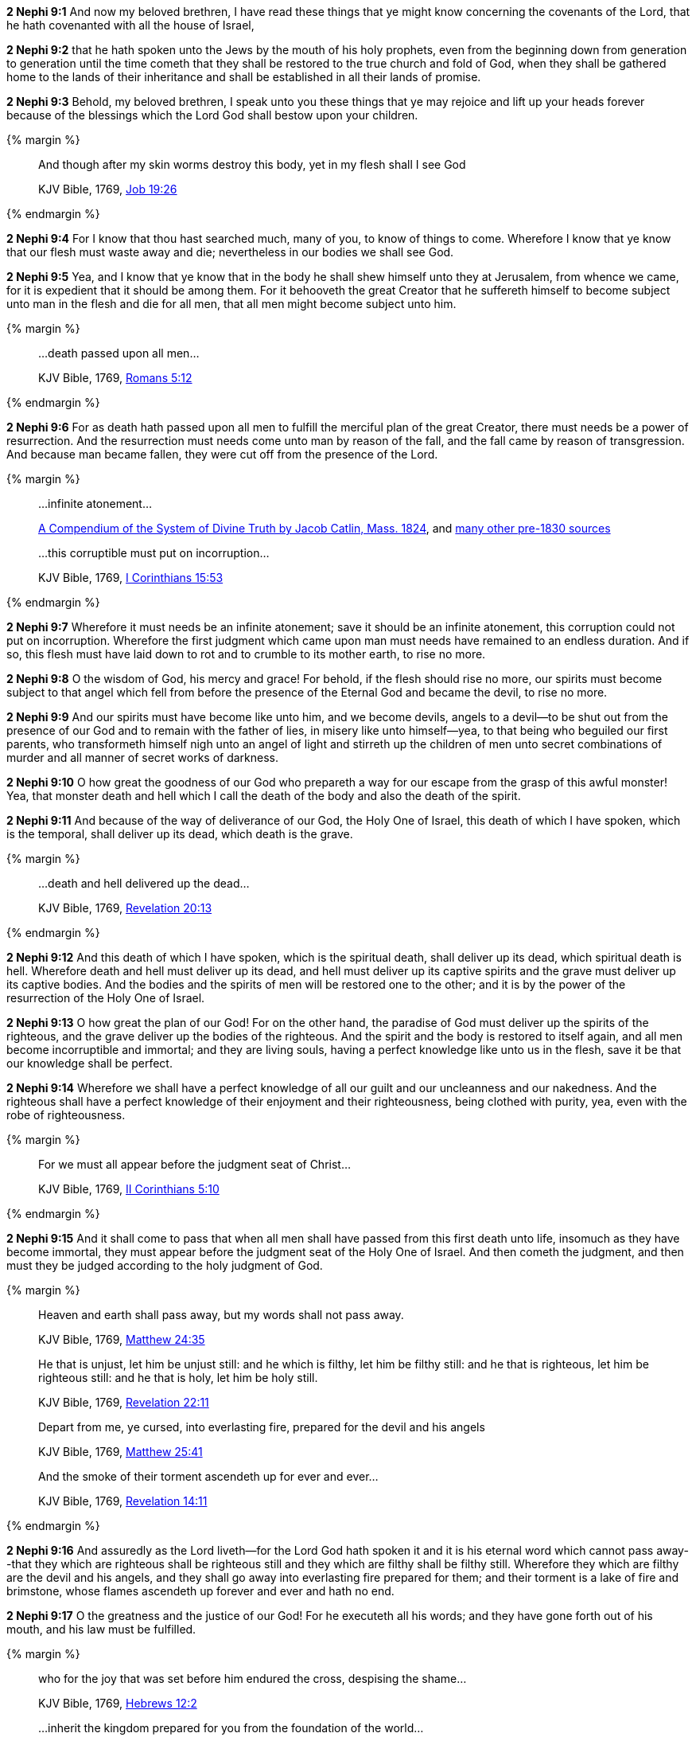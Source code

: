 *2 Nephi 9:1* And now my beloved brethren, I have read these things that ye might know concerning the covenants of the Lord, that he hath covenanted with all the house of Israel,

*2 Nephi 9:2* that he hath spoken unto the Jews by the mouth of his holy prophets, even from the beginning down from generation to generation until the time cometh that they shall be restored to the true church and fold of God, when they shall be gathered home to the lands of their inheritance and shall be established in all their lands of promise.

*2 Nephi 9:3* Behold, my beloved brethren, I speak unto you these things that ye may rejoice and lift up your heads forever because of the blessings which the Lord God shall bestow upon your children.

{% margin %}
____
And though after my skin [highlight-orange]#worms destroy this body#, yet [highlight-orange]#in my flesh shall I see God#

[small]#KJV Bible, 1769, http://www.kingjamesbibleonline.org/Job-Chapter-19/[Job 19:26]#
____

{% endmargin %}

*2 Nephi 9:4* For I know that thou hast searched much, many of you, to know of things to come. Wherefore I know that ye know that our [highlight-orange]#flesh must waste away and die#; nevertheless [highlight-orange]#in our bodies we shall see God#.

*2 Nephi 9:5* Yea, and I know that ye know that in the body he shall shew himself unto they at Jerusalem, from whence we came, for it is expedient that it should be among them. For it behooveth the great Creator that he suffereth himself to become subject unto man in the flesh and die for all men, that all men might become subject unto him.

{% margin %}
____
...death passed upon all men...

[small]#KJV Bible, 1769, http://www.kingjamesbibleonline.org/Romans-Chapter-5/[Romans 5:12]#
____
{% endmargin %}

*2 Nephi 9:6* For as [highlight-orange]#death hath passed upon all men# to fulfill the merciful plan of the great Creator, there must needs be a power of resurrection. And the resurrection must needs come unto man by reason of the fall, and the fall came by reason of transgression. And because man became fallen, they were cut off from the presence of the Lord.

{% margin %}
____

...infinite atonement...

[small]#https://books.google.com/books?id=YNo-AAAAYAAJ&pg=PA119&dq=%22infinite+atonement%22&hl=en&sa=X&ved=0ahUKEwi4sK3p1rDOAhUl7oMKHc9hBZ4Q6AEISjAI#v=onepage&q=%22infinite%20atonement%22&f=false[A Compendium of the System of Divine Truth by Jacob Catlin, Mass. 1824], and https://www.google.com/search?q=%22infinite+atonement%22&lr=lang_en&biw=956&bih=936&source=lnt&tbs=lr%3Alang_1en%2Ccdr%3A1%2Ccd_min%3A1%2F1%2F1800%2Ccd_max%3A12%2F31%2F1830&tbm=bks[many other pre-1830 sources]#
____
____

...this corruptible must put on incorruption...

[small]#KJV Bible, 1769, http://www.kingjamesbibleonline.org/1-Corinthians-Chapter-15/[I Corinthians 15:53]#
____
{% endmargin %}

*2 Nephi 9:7* Wherefore it must needs be an [highlight]#infinite atonement#; save it should be an infinite atonement, [highlight-orange]#this corruption could not put on incorruption#. Wherefore the first judgment which came upon man must needs have remained to an endless duration. And if so, this flesh must have laid down to rot and to crumble to its mother earth, to rise no more.

*2 Nephi 9:8* O the wisdom of God, his mercy and grace! For behold, if the flesh should rise no more, our spirits must become subject to that angel which fell from before the presence of the Eternal God and became the devil, to rise no more.

*2 Nephi 9:9* And our spirits must have become like unto him, and we become devils, angels to a devil--to be shut out from the presence of our God and to remain with the father of lies, in misery like unto himself--yea, to that being who beguiled our first parents, who transformeth himself nigh unto an angel of light and stirreth up the children of men unto secret combinations of murder and all manner of secret works of darkness.

*2 Nephi 9:10* O how great the goodness of our God who prepareth a way for our escape from the grasp of this awful monster! Yea, that monster death and hell which I call the death of the body and also the death of the spirit.

*2 Nephi 9:11* And because of the way of deliverance of our God, the Holy One of Israel, this death of which I have spoken, which is the temporal, shall deliver up its dead, which death is the grave.

{% margin %}
____
...death and hell delivered up the dead...

[small]#KJV Bible, 1769, http://www.kingjamesbibleonline.org/Revelation-Chapter-20/[Revelation 20:13]#
____
{% endmargin %}

*2 Nephi 9:12* And this death of which I have spoken, which is the spiritual death, shall deliver up its dead, which spiritual death is hell. [highlight-orange]#Wherefore death and hell must deliver up its dead#, and hell must deliver up its captive spirits and the grave must deliver up its captive bodies. And the bodies and the spirits of men will be restored one to the other; and it is by the power of the resurrection of the Holy One of Israel.

*2 Nephi 9:13* O how great the plan of our God! For on the other hand, the paradise of God must deliver up the spirits of the righteous, and the grave deliver up the bodies of the righteous. And the spirit and the body is restored to itself again, and all men become incorruptible and immortal; and they are living souls, having a perfect knowledge like unto us in the flesh, save it be that our knowledge shall be perfect.

*2 Nephi 9:14* Wherefore we shall have a perfect knowledge of all our guilt and our uncleanness and our nakedness. And the righteous shall have a perfect knowledge of their enjoyment and their righteousness, being clothed with purity, yea, even with the robe of righteousness.

{% margin %}
____
For we must all appear before the judgment seat of Christ...

[small]#KJV Bible, 1769, http://www.kingjamesbibleonline.org/2-Corinthians-Chapter-5/[II Corinthians 5:10]#
____
{% endmargin %}

*2 Nephi 9:15* And it shall come to pass that when all men shall have passed from this first death unto life, insomuch as they have become immortal, [highlight-orange]#they must appear before the judgment seat of the Holy One of Israel.# And then cometh the judgment, and then must they be judged according to the holy judgment of God.

{% margin %}
____
Heaven and earth shall pass away, but my words shall not pass away.

[small]#KJV Bible, 1769, http://www.kingjamesbibleonline.org/Matthew-Chapter-24/[Matthew 24:35]#
____
____
He that is unjust, let him be unjust still: and [highlight-orange]#he which is filthy, let him be filthy still: and he that is righteous, let him be righteous still#: and he that is holy, let him be holy still.

[small]#KJV Bible, 1769, http://www.kingjamesbibleonline.org/Revelation-Chapter-22/[Revelation 22:11]#
____
____
Depart from me, ye cursed, [highlight-orange]#into everlasting fire, prepared for the devil and his angels#

[small]#KJV Bible, 1769, http://www.kingjamesbibleonline.org/Matthew-Chapter-25/[Matthew 25:41]#
____
____
And the [highlight-orange]#smoke# of their [highlight-orange]#torment ascendeth up for ever and ever#...

[small]#KJV Bible, 1769, http://www.kingjamesbibleonline.org/Revelation-Chapter-14/[Revelation 14:11]#
____
{% endmargin %}

*2 Nephi 9:16* And assuredly as the Lord liveth--for the Lord God hath spoken it and it is his eternal [highlight-orange]#word which cannot pass away#--that [highlight-orange]#they which are righteous shall be righteous still and they which are filthy shall be filthy still#. Wherefore they which are filthy are the [highlight-orange]#devil and his angels#, and they shall go away [highlight-orange]#into everlasting fire prepared for them#; and their [highlight-orange]#torment# is a lake of fire and brimstone, whose [highlight-orange]#flames ascendeth up forever and ever# and hath no end.

*2 Nephi 9:17* O the greatness and the justice of our God! For he executeth all his words; and they have gone forth out of his mouth, and his law must be fulfilled.

{% margin %}
____
who for the joy that was set before him [highlight-orange]#endured the cross, despising the shame#...

[small]#KJV Bible, 1769, http://www.kingjamesbibleonline.org/Hebrews-Chapter-24/[Hebrews 12:2]#

____
____

...inherit the kingdom prepared for you from the foundation of the world...

[small]#KJV Bible, 1769, http://www.kingjamesbibleonline.org/Matthew-Chapter-25/[Matthew 25:34]#
____
____
...and that your joy might be full.


[small]#KJV Bible, 1769, http://www.kingjamesbibleonline.org/John-Chapter-15/[John 15:11]#
____
{% endmargin %}

*2 Nephi 9:18* But behold, the righteous, the saints of the Holy One of Israel, they which have believed in the Holy One of Israel, they which have [highlight-orange]#endured the crosses# of the world and [highlight-orange]#despised the shame# of it, they shall [highlight-orange]#inherit the kingdom of God#, which was [highlight-orange]#prepared for them from the foundation of the world#; and [highlight-orange]#their joy shall be full# forever.

*2 Nephi 9:19* O the greatness of the mercy of our God, the Holy One of Israel! For he delivereth his saints from that awful monster, the devil and death and hell and that lake of fire and brimstone which is endless torment.

*2 Nephi 9:20* O how great the holiness of our God! For he knoweth all things, and there is not any thing save he know it.

*2 Nephi 9:21* And he cometh into the world that he may save all men, if they will hearken unto his voice. For behold, he suffereth the pains of all men, yea, the pains of every living creature, both men women and children, which belong to the family of Adam.

*2 Nephi 9:22* And he suffereth this that the resurrection might pass upon all men, that all might stand before him at the great and judgment day.

*2 Nephi 9:23* And he commandeth all men that they must repent and be baptized in his name, having perfect faith in the Holy One of Israel, or they cannot be saved in the kingdom of God.

*2 Nephi 9:24* And if they will not repent and believe in his name and be baptized in his name and endure to the end, they must be damned, for the Lord God, the Holy One of Israel, hath spoken it.

*2 Nephi 9:25* Wherefore he hath given a law. And where there is no law given there is no punishment, and where there is no punishment there is no condemnation, and where there is no condemnation the mercies of the Holy One of Israel hath claim upon them because of the atonement, for they are delivered by the power of him.

*2 Nephi 9:26* For the atonement satisfieth the demands of his justice upon all those who hath not the law given to them, that they are delivered from that awful monster, death and hell and the devil and the lake of fire and brimstone which is endless torment; and they are restored to that God who gave them breath, which is the Holy One of Israel.

*2 Nephi 9:27* But woe unto him that hath the law given, yea, that hath all the commandments of God, like unto us, and that transgresseth them and that wasteth the days of his probation, for awful is his state.

*2 Nephi 9:28* O that cunning plan of the evil one! O the vainness and the frailties and the foolishness of men! When they are learned they think they are wise, and they hearken not unto the counsel of God, for they set it aside, supposing they know of themselves. Wherefore their wisdom is foolishness and it profiteth them not; wherefore they shall perish.

*2 Nephi 9:29* But to be learned is good if it so be that they hearken unto the counsels of God.

{% margin %}
____
But woe unto you that are rich!

[small]#KJV Bible, 1769, http://www.kingjamesbibleonline.org/Luke-Chapter-6/[Luke 6:24]#
____
{% endmargin %}

*2 Nephi 9:30* [highlight-orange]#But woe unto the rich# which are rich as to the things of the world, for because that they are rich, they despise the poor and they persecute the meek. And their hearts are upon their treasures; wherefore their treasure is their god. And behold, their treasure shall perish with them also.

*2 Nephi 9:31* And woe unto the deaf that will not hear, for they shall perish.

*2 Nephi 9:32* Woe unto the blind that will not see, for they shall perish also.

{% margin %}
____
...uncircumcised in heart...

[small]#KJV Bible, 1769, http://www.kingjamesbibleonline.org/Acts-Chapter-7/[Acts 7:51]#
____
{% endmargin %}

*2 Nephi 9:33* Woe unto the [highlight-orange]#uncircumcised of heart#, for a knowledge of their iniquities shall smite them at the last day.

{% margin %}
____
...shalt be thrust down to hell.

[small]#KJV Bible, 1769, http://www.kingjamesbibleonline.org/Luke-Chapter-10/[Luke 10:15]#
____
{% endmargin %}

*2 Nephi 9:34* Woe unto the liar, [highlight-orange]#for he shall be thrust down to hell.#

*2 Nephi 9:35* Woe unto the murderer who deliberately killeth, for he shall die.

{% margin %}
____
...shalt be thrust down to hell.

[small]#KJV Bible, 1769, http://www.kingjamesbibleonline.org/Luke-Chapter-10/[Luke 10:15]#
____
{% endmargin %}

*2 Nephi 9:36* Woe unto them who commit whoredoms, for they [highlight-orange]#shall be thrust down to hell.#

*2 Nephi 9:37* Yea, woe unto they that worship idols, for the devil of all devils delighteth in them.

*2 Nephi 9:38* And in fine, woe unto all they that die in their sins, for they shall return to God and behold his face and remain in their sins.

{% margin %}
____
For to be carnally minded is death; but to be spiritually minded is life and peace

[small]#KJV Bible, 1769, http://www.kingjamesbibleonline.org/Romans-Chapter-8/[Romans 8:6]#
____
{% endmargin %}

*2 Nephi 9:39* O my beloved brethren, remember the awfulness in transgressing against that holy God, and also the awfulness of yielding to the enticings of that cunning one. [highlight-orange]#Remember, to be carnally minded is death and to be spiritually minded is life eternal#.

*2 Nephi 9:40* O my beloved brethren, give ear to my words. Remember the greatness of the Holy One of Israel. Do not say that I have spoken hard things against you; for if ye do, ye will revile against the truth; for I have spoken the words of your Maker. I know that the words of truth are hard against all uncleanness, but the righteous fear it not, for they love the truth and are not shaken.

*2 Nephi 9:41* O then, my beloved brethren, come unto the Lord, the Holy One. Remember that his paths are righteousness. Behold, the way for man is narrow, but it lieth in a straight course before him. And the keeper of the gate is the Holy One of Israel, and he employeth no servant there. And there is none other way save it be by the gate, for he cannot be deceived, for the Lord God is his name.

{% margin %}
____
...to him that knocketh it shall be opened.

[small]#KJV Bible, 1769, http://www.kingjamesbibleonline.org/Matthew-Chapter-7/[Matthew 7:8]#
____
{% endmargin %}

*2 Nephi 9:42* [highlight-orange]#And whoso knocketh to him will he open.# And the wise and the learned and they that are rich which are puffed up because of their learning and their wisdom and their riches, yea, they are they whom he despiseth. And save they shall cast these things away and consider themselves fools before God and come down in the depths of humility, he will not open unto them.

*2 Nephi 9:43* But the things of the wise and the prudent shall be hid from them forever, yea, that happiness which is prepared for the saints.

*2 Nephi 9:44* O my beloved brethren, remember my words. Behold, I take off my garments and I shake them before you. I pray the God of my salvation that he view me with his all-searching eye. Wherefore ye shall know at the last day, when all men shall be judged of their works, that the God of Israel did witness that I shook your iniquities from my soul and that I stand with brightness before him and am rid of your blood.

*2 Nephi 9:45* O my beloved brethren, turn away from your sins. Shake off the chains of him that would bind you fast. Come unto that God who is the rock of your salvation.

*2 Nephi 9:46* Prepare your souls for that glorious day when justice shall be administered unto the righteous, even the day of judgment, that ye may not shrink with awful fear, that ye may not remember your awful guilt in perfectness, and be constrained to exclaim: Holy holy are thy judgments, O Lord God Almighty, but I know my guilt. I transgressed thy law and my transgressions are mine; and the devil hath obtained me, that I am a prey to his awful misery.

*2 Nephi 9:47* But behold, my brethren, is it expedient that I should awake you to an awful reality of these things? Would I harrow up your souls if your minds were pure? Would I be plain unto you according to the plainness of the truth if ye were freed from sin?

*2 Nephi 9:48* Behold, if ye were holy, I would speak unto you of holiness. But as ye are not holy and ye look upon me as a teacher, it must needs be expedient that I teach you the consequences of sin.

*2 Nephi 9:49* Behold, my soul abhorreth sin, and my heart delighteth in righteousness. And I will praise the holy name of my God.

{% margin %}
____
Ho, every one that thirsteth, come ye to the waters, and he that hath no money; come ye, buy, and eat; yea, come, buy wine and milk without money and without price.

[small]#KJV Bible, 1769, http://www.kingjamesbibleonline.org/Isaiah-Chapter-55/[Isaiah 55:1]#
____
{% endmargin %}

*2 Nephi 9:50* [highlight]#Come, my brethren, every one that thirsteth, come ye to the waters. And he that hath no money, come, buy and eat, yea, come, buy wine and milk without money and without price.#

{% margin %}
____
Wherefore do ye spend money for that which is not bread? and your labour for that which satisfieth not? hearken diligently unto me, and eat ye that which is good, and let your soul delight itself in fatness.

[small]#KJV Bible, 1769, http://www.kingjamesbibleonline.org/Isaiah-Chapter-55/[Isaiah 55:2]#
____
{% endmargin %}


*2 Nephi 9:51* [highlight]#Wherefore do not spend money for that which is of no worth, nor your labor for that which cannot satisfy. Hearken diligently unto me and remember the words which I have spoken, and come unto the Holy One of Israel, and feast upon that which perisheth not, neither can be corrupted, and let your soul delight in fatness.#

*2 Nephi 9:52* Behold, my beloved brethren, remember the words of your God. Pray unto him continually by day and give thanks unto his holy name by night. Let your hearts rejoice!

*2 Nephi 9:53* And behold, how great the covenants of the Lord! And how great his condescensions unto the children of men! And because of his greatness and his grace and mercy, he hath promised unto us that our seed shall not utterly be destroyed according to the flesh, but that he would preserve them. And in future generations they shall become a righteous branch unto the house of Israel.

*2 Nephi 9:54* And now my brethren, I would speak unto you more; but on the morrow I will declare unto you the remainder of my words. Amen.

